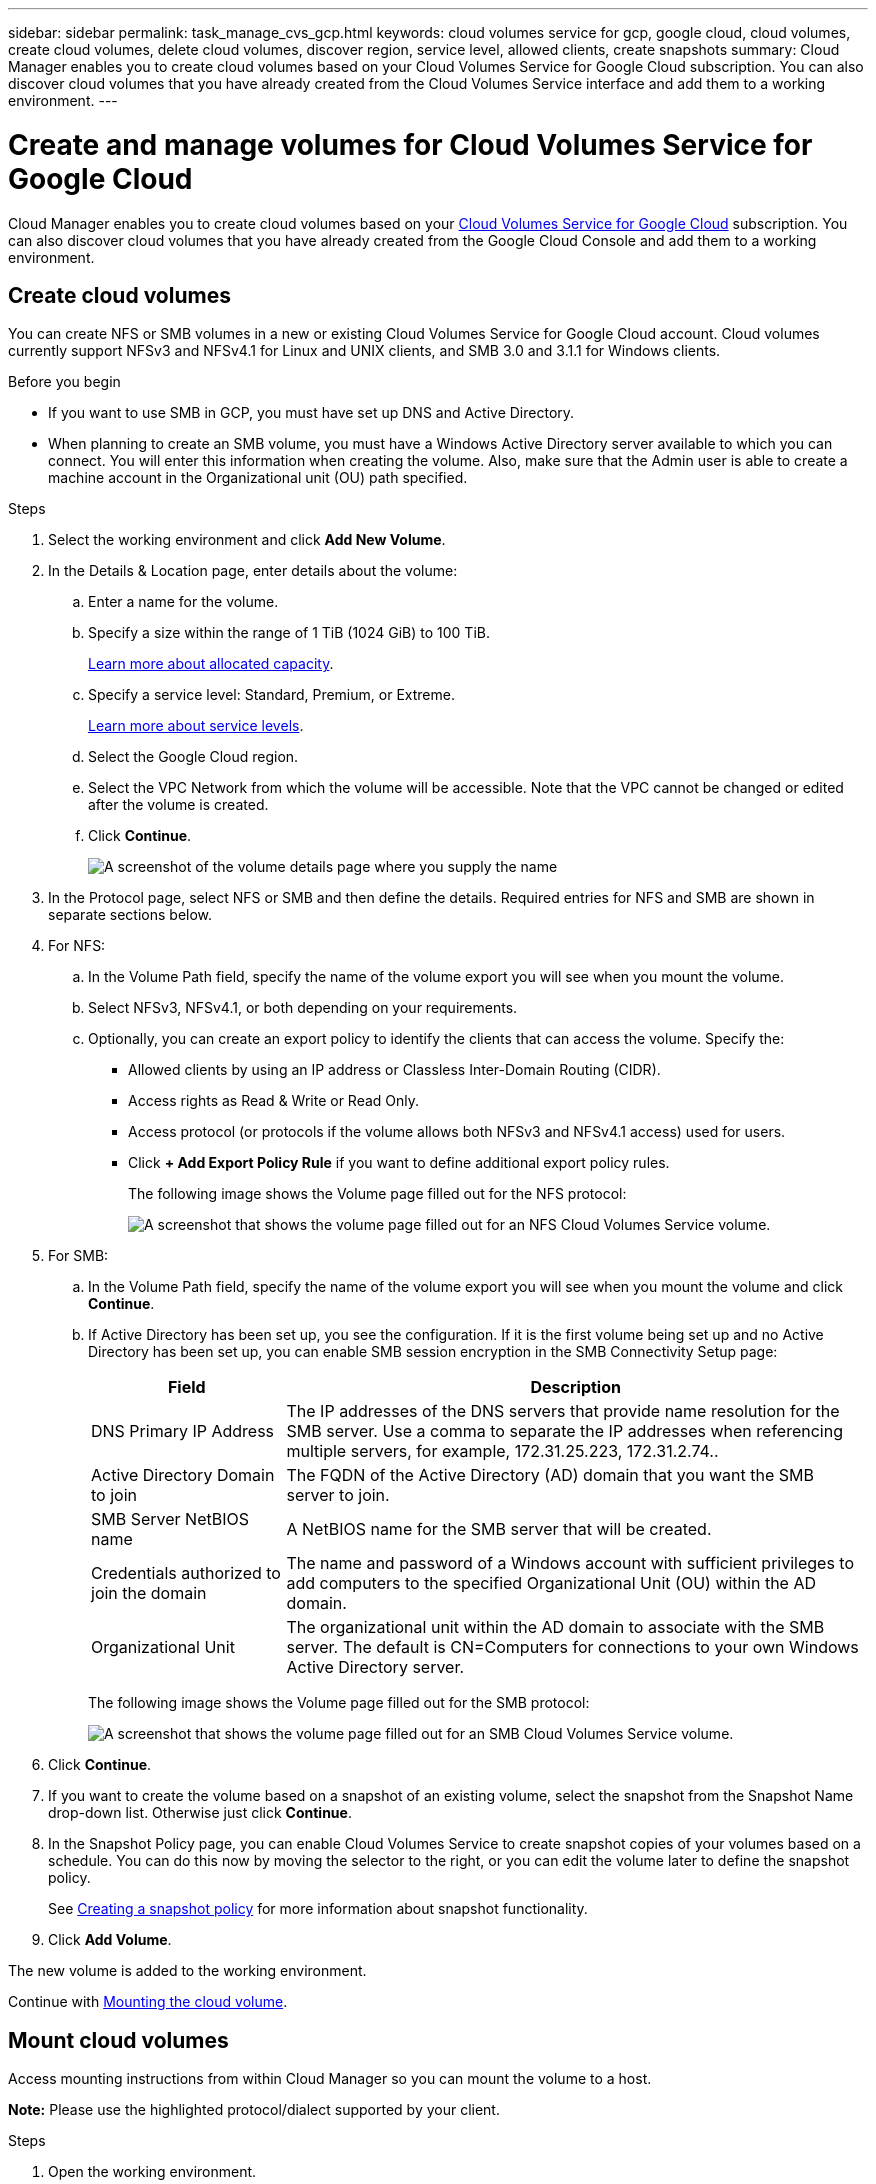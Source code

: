---
sidebar: sidebar
permalink: task_manage_cvs_gcp.html
keywords: cloud volumes service for gcp, google cloud, cloud volumes, create cloud volumes, delete cloud volumes, discover region, service level, allowed clients, create snapshots
summary: Cloud Manager enables you to create cloud volumes based on your Cloud Volumes Service for Google Cloud subscription. You can also discover cloud volumes that you have already created from the Cloud Volumes Service interface and add them to a working environment.
---

= Create and manage volumes for Cloud Volumes Service for Google Cloud
:hardbreaks:
:nofooter:
:icons: font
:linkattrs:
:imagesdir: ./media/

[.lead]
Cloud Manager enables you to create cloud volumes based on your link:https://console.cloud.google.com/marketplace/product/endpoints/cloudvolumesgcp-api.netapp.com?q=cloud%20volumes%20service[Cloud Volumes Service for Google Cloud^] subscription. You can also discover cloud volumes that you have already created from the Google Cloud Console and add them to a working environment.


== Create cloud volumes

You can create NFS or SMB volumes in a new or existing Cloud Volumes Service for Google Cloud account. Cloud volumes currently support NFSv3 and NFSv4.1 for Linux and UNIX clients, and SMB 3.0 and 3.1.1 for Windows clients.

.Before you begin

* If you want to use SMB in GCP, you must have set up DNS and Active Directory.

* When planning to create an SMB volume, you must have a Windows Active Directory server available to which you can connect. You will enter this information when creating the volume. Also, make sure that the Admin user is able to create a machine account in the Organizational unit (OU) path specified.

.Steps

. Select the working environment and click *Add New Volume*.

. In the Details & Location page, enter details about the volume:
.. Enter a name for the volume.
.. Specify a size within the range of 1 TiB (1024 GiB) to 100 TiB.
+
link:https://cloud.google.com/solutions/partners/netapp-cloud-volumes/selecting-the-appropriate-service-level-and-allocated-capacity-for-netapp-cloud-volumes-service#allocated_capacity[Learn more about allocated capacity^].
.. Specify a service level: Standard, Premium, or Extreme.
+
link:https://cloud.google.com/solutions/partners/netapp-cloud-volumes/selecting-the-appropriate-service-level-and-allocated-capacity-for-netapp-cloud-volumes-service#service_levels[Learn more about service levels^].
.. Select the Google Cloud region.
.. Select the VPC Network from which the volume will be accessible. Note that the VPC cannot be changed or edited after the volume is created.
.. Click *Continue*.
+
image:screenshot_cvs_gcp_vol_details_page.png[A screenshot of the volume details page where you supply the name, size, and service level]

. In the Protocol page, select NFS or SMB and then define the details. Required entries for NFS and SMB are shown in separate sections below.

. For NFS:
.. In the Volume Path field, specify the name of the volume export you will see when you mount the volume.
.. Select NFSv3, NFSv4.1, or both depending on your requirements.
.. Optionally, you can create an export policy to identify the clients that can access the volume. Specify the:
* Allowed clients by using an IP address or Classless Inter-Domain Routing (CIDR).
* Access rights as Read & Write or Read Only.
* Access protocol (or protocols if the volume allows both NFSv3 and NFSv4.1 access) used for users.
* Click *+ Add Export Policy Rule* if you want to define additional export policy rules.
+
The following image shows the Volume page filled out for the NFS protocol:
+
image:screenshot_cvs_gcp_nfs_details.png[A screenshot that shows the volume page filled out for an NFS Cloud Volumes Service volume.]

. For SMB:
.. In the Volume Path field, specify the name of the volume export you will see when you mount the volume and click *Continue*.
.. If Active Directory has been set up, you see the configuration. If it is the first volume being set up and no Active Directory has been set up, you can enable SMB session encryption in the SMB Connectivity Setup page:
+
[cols=2*,options="header",cols="25,75"]
|===
| Field
| Description

| DNS Primary IP Address | The IP addresses of the DNS servers that provide name resolution for the SMB server. Use a comma to separate the IP addresses when referencing multiple servers, for example, 172.31.25.223, 172.31.2.74..

| Active Directory Domain to join | The FQDN of the Active Directory (AD) domain that you want the SMB server to join.

| SMB Server NetBIOS name | A NetBIOS name for the SMB server that will be created.

| Credentials authorized to join the domain | The name and password of a Windows account with sufficient privileges to add computers to the specified Organizational Unit (OU) within the AD domain.

| Organizational Unit | The organizational unit within the AD domain to associate with the SMB server. The default is CN=Computers for connections to your own Windows Active Directory server.

|===
+
The following image shows the Volume page filled out for the SMB protocol:
+
image:screenshot_cvs_smb_details.png[A screenshot that shows the volume page filled out for an SMB Cloud Volumes Service volume.]

. Click *Continue*.

. If you want to create the volume based on a snapshot of an existing volume, select the snapshot from the Snapshot Name drop-down list. Otherwise just click *Continue*.

. In the Snapshot Policy page, you can enable Cloud Volumes Service to create snapshot copies of your volumes based on a schedule. You can do this now by moving the selector to the right, or you can edit the volume later to define the snapshot policy.
+
See link:task_manage_cloud_volumes_gcp_snapshots.html#create_or_modify_a_snapshot_policy[Creating a snapshot policy^] for more information about snapshot functionality.

. Click *Add Volume*.

The new volume is added to the working environment.

Continue with link:task_manage_cvs_gcp.html#mount-the-cloud-volume[Mounting the cloud volume].

== Mount cloud volumes

Access mounting instructions from within Cloud Manager so you can mount the volume to a host.

*Note:* Please use the highlighted protocol/dialect supported by your client.

.Steps
. Open the working environment.
. Hover over the volume and click *Mount the volume*.
+
NFS and SMB volumes display mount instructions for that protocol.
. Hover over the commands and copy them to your clipboard to make this process easier. Just add the destination directory/mount point at the end of the command.
+
*NFS example:*
+
image:screenshot_cvs_aws_nfs_mount.png[Mount instructions for NFS volumes]
+
The maximum I/O size defined by the `rsize` and `wsize` options is 1048576, however 65536 is the recommended default for most use cases.
+
Note that Linux clients will default to NFSv4.1 unless the version is specified with the `vers=<nfs_version>` option.
+
*SMB example:*
+
image:screenshot_cvs_aws_smb_mount.png[Mount instructions for SMB volumes]
. Map your network drive by following the mount instructions for your instance.
+
After completing the steps in the mount instructions, you have successfully mounted the cloud volume to your GCP instance.

== Manage existing volumes

You can manage existing volumes as your storage needs change. You can view, edit, restore, and delete volumes.

.Steps

. Open the working environment.
. Hover over the volume.
+
image:screenshot_cvs_gcp_volume_hover_menu.png[A screenshot of the volume hover menu that allows you to perform volume tasks]
. Manage your volumes:
+
[cols=2*,options="header",cols="30,70"]
|===

| Task
| Action

| View information about a volume | Click *Info*.

| Edit a volume (including snapshot policy)
a|
.. Click *Edit*.
.. Modify the volume's properties and then click *Update*.

| Get the NFS or SMB mount command
a|
.. Click *Mount the volume*.
.. Click *Copy* to copy the command(s).

| Create a Snapshot copy on demand
a|
.. Click *Create a Snapshot copy*.
.. Change the name, if needed, and then click *Create*.

| Replace the volume with the contents of a Snapshot copy
a|
.. Click *Revert volume to snapshot*.
.. Select a Snapshot copy and click *Restore*.

| Delete a Snapshot copy
a|
.. Click *Delete a Snapshot copy*.
.. Select the snapshot and click *Delete*.
.. Click *Delete* again when prompted to confirm.

| Delete a volume
a|
.. Unmount the volume from all clients:
* On Linux clients, use the `umount` command.
* On Windows clients, click *Disconnect network drive*.
.. Select a volume, and then click *Delete*.
.. Click *Delete* again to confirm.

|===

== Remove Cloud Volumes Service from Cloud Manager

You can remove a Cloud Volumes Service for Google Cloud subscription and all existing volumes from Cloud Manager. The volumes are not deleted, they are just removed from the Cloud Manager interface.

.Steps
 . Open the working environment.
 . Click the image:screenshot_gallery_options.gif[] button at the top of the page and click *Remove Cloud Volumes Service*.
. In the confirmation dialog box, click *Remove*.

== Manage Active Directory configuration

If you change your DNS servers or Active Directory domain, you need to modify the SMB server in Cloud Volumes Services so that it can continue to serve storage to clients.

.Steps
. Open the working environment.
. Click the image:screenshot_gallery_options.gif[] button at the top of the page and click *Manage Active Directory*.
If no Active Directory is configured, you can add one now. If one is configured, you can modify or delete the settings using the image:screenshot_gallery_options.gif[] button.
. Specify the settings for the SMB server:
+
[cols=2*,options="header",cols="25,75"]
|===
| Field
| Description

| DNS Primary IP Address | The IP addresses of the DNS servers that provide name resolution for the SMB server. Use a comma to separate the IP addresses when referencing multiple servers, for example, 172.31.25.223, 172.31.2.74.

| Active Directory Domain to join | The FQDN of the Active Directory (AD) domain that you want the SMB server to join.

| SMB Server NetBIOS name | A NetBIOS name for the SMB server that will be created.

| Credentials authorized to join the domain | The name and password of a Windows account with sufficient privileges to add computers to the specified Organizational Unit (OU) within the AD domain.

| Organizational Unit | The organizational unit within the AD domain to associate with the SMB server. The default is CN=Computers for connections to your own Windows Active Directory server.

|===
. Click *Save* to save your settings.
